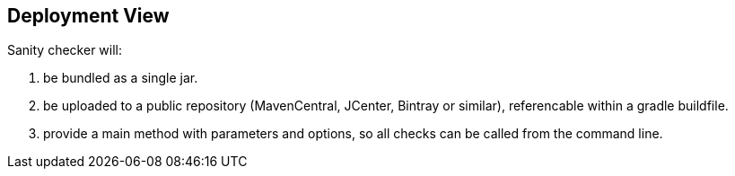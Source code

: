 
== Deployment View
Sanity checker will:

1. be bundled as a single jar.
2. be uploaded to a public repository (MavenCentral, JCenter, Bintray or similar),
referencable within a gradle buildfile.
3. provide a +main+ method with parameters and options, so all checks can be
called from the command line.
